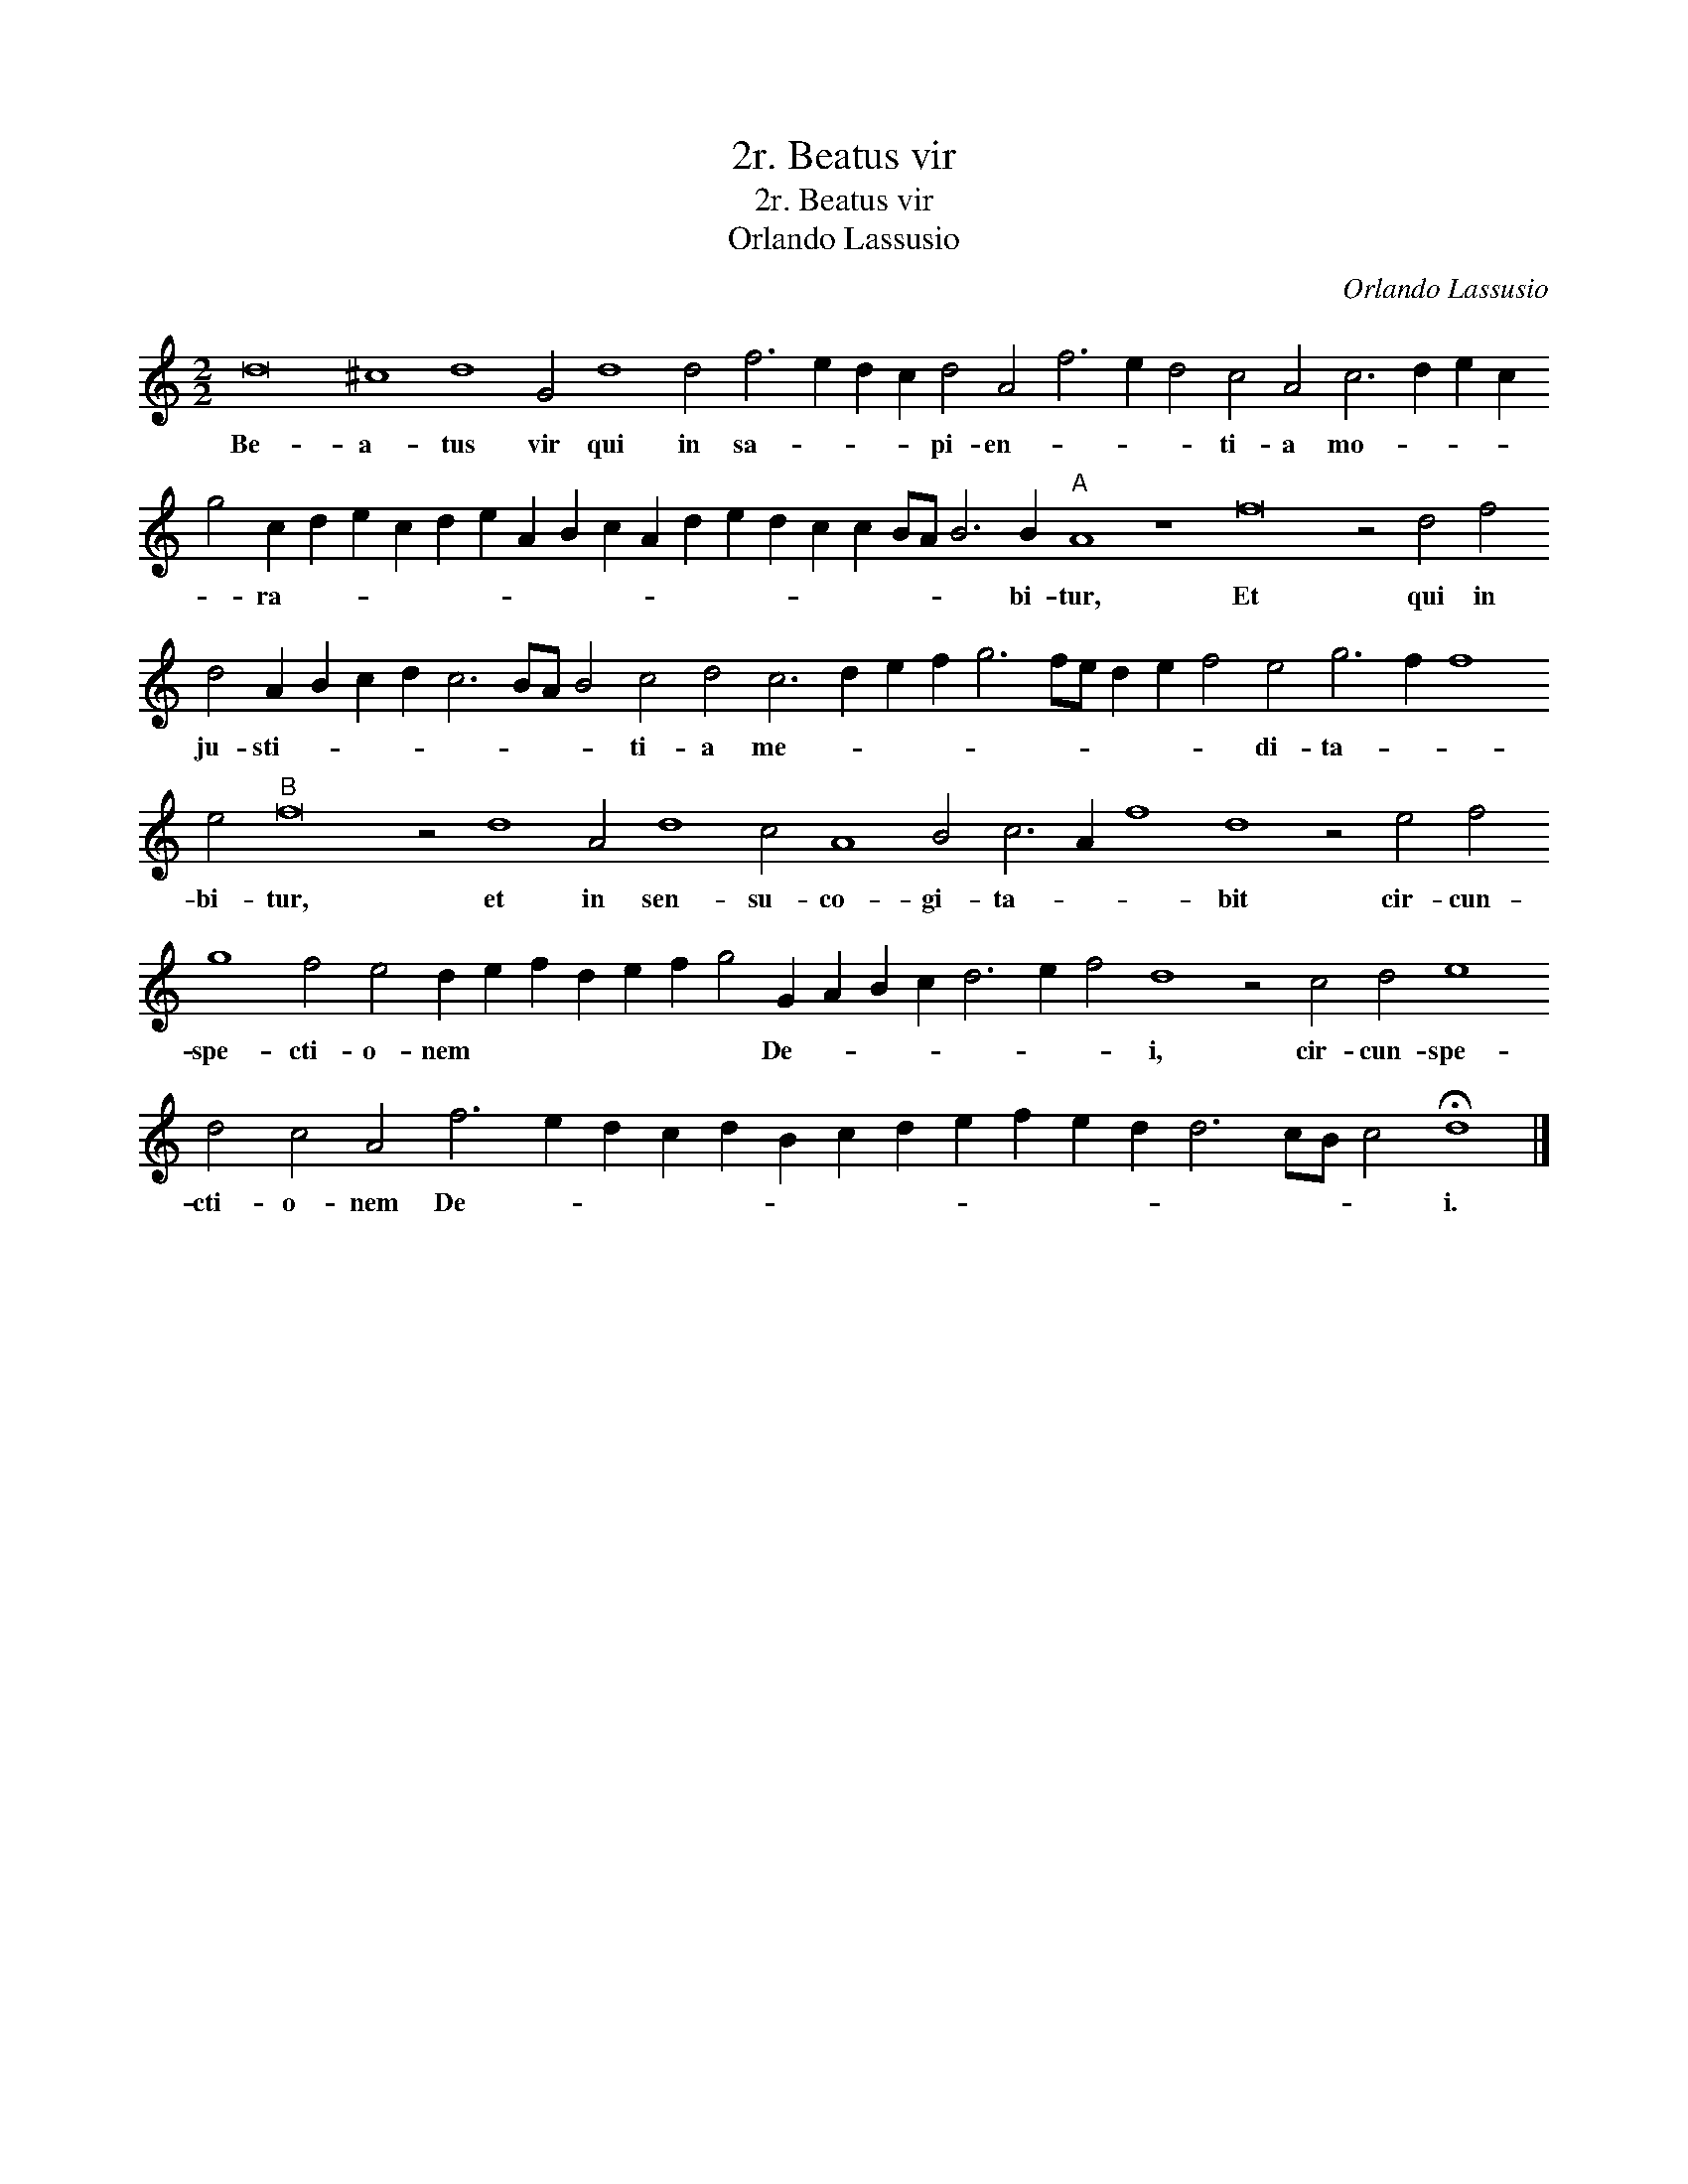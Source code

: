 X:1
T:2r. Beatus vir
T:2r. Beatus vir
T:Orlando Lassusio
C:Orlando Lassusio
L:1/8
M:2/2
K:C
V:1 treble transpose=-12 
V:1
 d16 ^c8 d8 G4 d8 d4 f6 e2 d2 c2 d4 A4 f6 e2 d4 c4 A4 c6 d2 e2 c2 g4 c2 d2 e2 c2 d2 e2 A2 B2 c2 A2 d2 e2 d2 c2 c2 BA B6 B2"A" A8 z8 f16 z4 d4 f4 d4 A2 B2 c2 d2 c6 BA B4 c4 d4 c6 d2 e2 f2 g6 fe d2 e2 f4 e4 g6 f2 f8 e4"B" f16 z4 d8 A4 d8 c4 A8 B4 c6 A2 f8 d8 z4 e4 f4 g8 f4 e4 d2 e2 f2 d2 e2 f2 g4 G2 A2 B2 c2 d6 e2 f4 d8 z4 c4 d4 e8 d4 c4 A4 f6 e2 d2 c2 d2 B2 c2 d2 e2 f2 e2 d2 d6 cB c4 !fermata!d8 |] %1
w: Be- a- tus vir qui in sa- * * * pi- en- * * * ti- a mo- * * * * ra- * * * * * * * * * * * * * * * * * bi- tur, Et qui in ju- sti- * * * * * * * ti- a me- * * * * * * * * * di- ta- * * bi- tur, et in sen- su- co- gi- ta- * * bit cir- cun- spe- cti- o- nem * * * * * * De- * * * * * * i, cir- cun- spe- cti- o- nem De- * * * * * * * * * * * * * * * i.|

